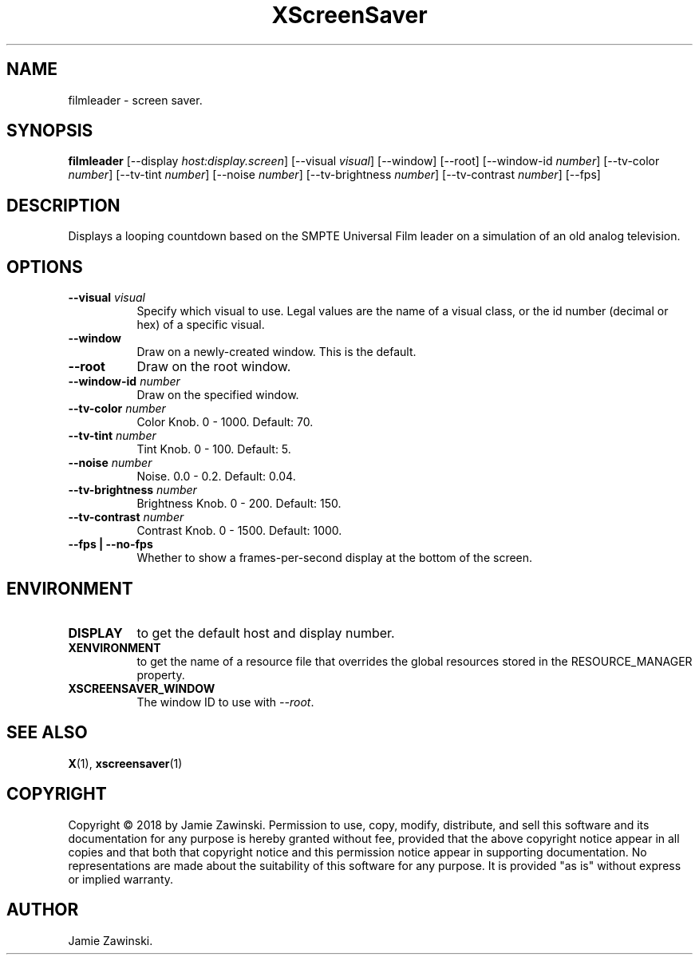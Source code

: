 .TH XScreenSaver 1 "" "X Version 11"
.SH NAME
filmleader \- screen saver.
.SH SYNOPSIS
.B filmleader
[\-\-display \fIhost:display.screen\fP]
[\-\-visual \fIvisual\fP]
[\-\-window]
[\-\-root]
[\-\-window\-id \fInumber\fP]
[\-\-tv-color \fInumber\fP]
[\-\-tv-tint \fInumber\fP]
[\-\-noise \fInumber\fP]
[\-\-tv-brightness \fInumber\fP]
[\-\-tv-contrast \fInumber\fP]
[\-\-fps]
.SH DESCRIPTION
Displays a looping countdown based on the SMPTE Universal Film leader on a
simulation of an old analog television.
.SH OPTIONS
.TP 8
.B \-\-visual \fIvisual\fP
Specify which visual to use.  Legal values are the name of a visual class,
or the id number (decimal or hex) of a specific visual.
.TP 8
.B \-\-window
Draw on a newly-created window.  This is the default.
.TP 8
.B \-\-root
Draw on the root window.
.TP 8
.B \-\-window\-id \fInumber\fP
Draw on the specified window.
.TP 8
.B \-\-tv-color \fInumber\fP
Color Knob.  0 - 1000.	Default: 70.
.TP 8
.B \-\-tv-tint \fInumber\fP
Tint Knob.  0 - 100.  Default: 5.
.TP 8
.B \-\-noise \fInumber\fP
Noise.	0.0 - 0.2.  Default: 0.04.
.TP 8
.B \-\-tv-brightness \fInumber\fP
Brightness Knob.  0 - 200.  Default: 150.
.TP 8
.B \-\-tv-contrast \fInumber\fP
Contrast Knob.	0 - 1500.  Default: 1000.
.TP 8
.B \-\-fps | \-\-no-fps
Whether to show a frames-per-second display at the bottom of the screen.
.SH ENVIRONMENT
.PP
.TP 8
.B DISPLAY
to get the default host and display number.
.TP 8
.B XENVIRONMENT
to get the name of a resource file that overrides the global resources
stored in the RESOURCE_MANAGER property.
.TP 8
.B XSCREENSAVER_WINDOW
The window ID to use with \fI\-\-root\fP.
.SH SEE ALSO
.BR X (1),
.BR xscreensaver (1)
.SH COPYRIGHT
Copyright \(co 2018 by Jamie Zawinski.  Permission to use, copy, modify, 
distribute, and sell this software and its documentation for any purpose is 
hereby granted without fee, provided that the above copyright notice appear 
in all copies and that both that copyright notice and this permission notice
appear in supporting documentation.  No representations are made about the 
suitability of this software for any purpose.  It is provided "as is" without
express or implied warranty.
.SH AUTHOR
Jamie Zawinski.

